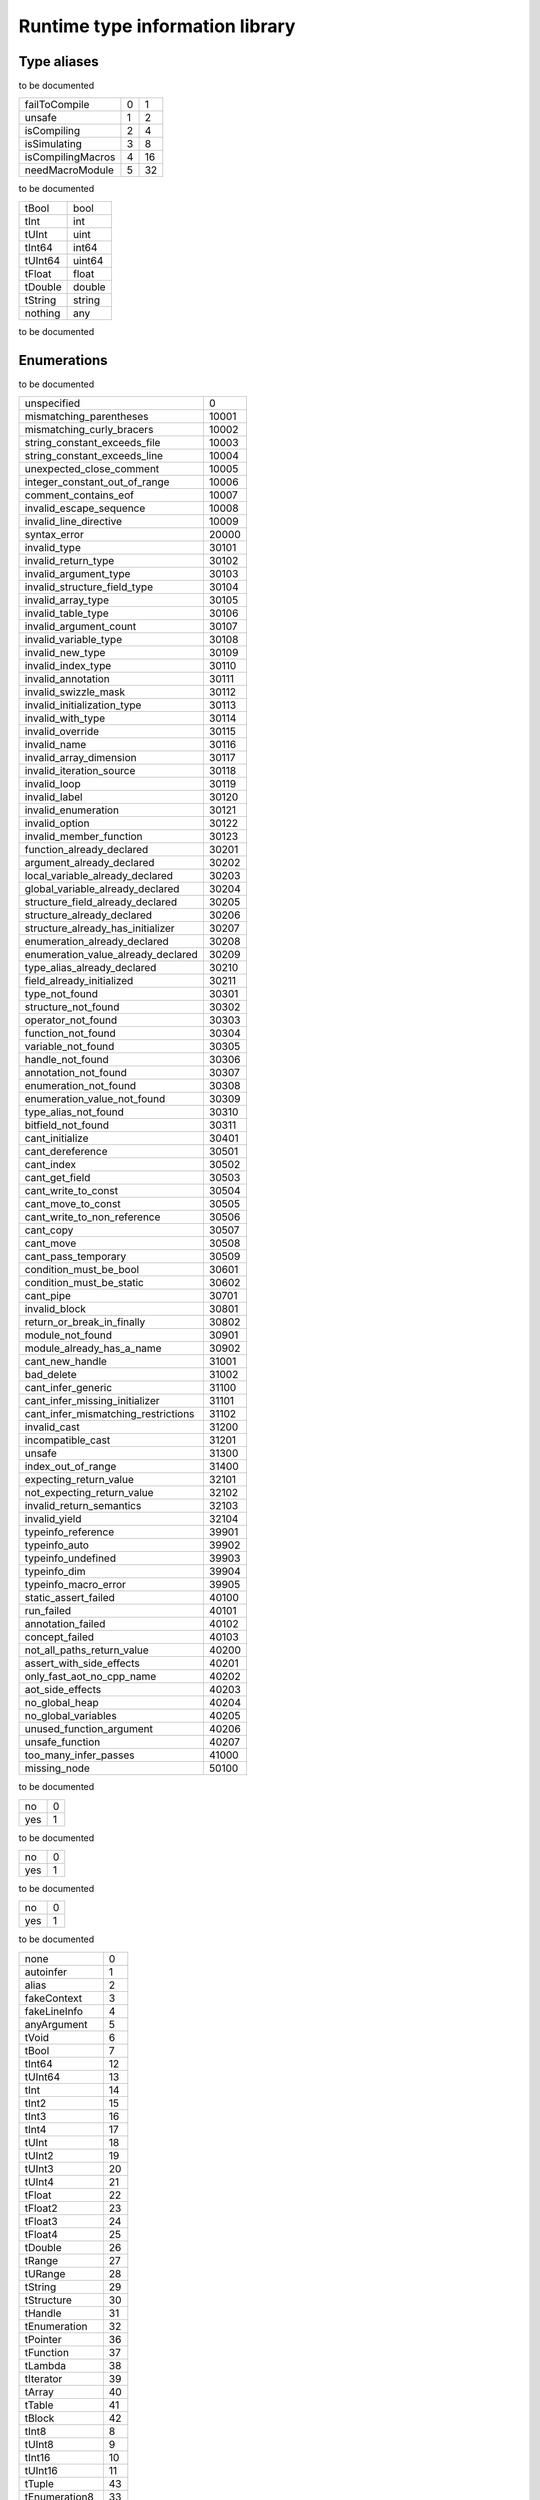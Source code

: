 
.. _stdlib_rtti:

================================
Runtime type information library
================================

++++++++++++
Type aliases
++++++++++++

.. _alias_FileAccessPtr:

.. das:attribute:: FileAccessPtr = FileAccessPtr

to be documented

.. _alias_ProgramFlags:

.. das:attribute:: ProgramFlags is a bitfield

+-----------------+-+--+
+failToCompile    +0+1 +
+-----------------+-+--+
+unsafe           +1+2 +
+-----------------+-+--+
+isCompiling      +2+4 +
+-----------------+-+--+
+isSimulating     +3+8 +
+-----------------+-+--+
+isCompilingMacros+4+16+
+-----------------+-+--+
+needMacroModule  +5+32+
+-----------------+-+--+


to be documented

.. _alias_RttiValue:

.. das:attribute:: RttiValueis a variant type

+-------+------+
+tBool  +bool  +
+-------+------+
+tInt   +int   +
+-------+------+
+tUInt  +uint  +
+-------+------+
+tInt64 +int64 +
+-------+------+
+tUInt64+uint64+
+-------+------+
+tFloat +float +
+-------+------+
+tDouble+double+
+-------+------+
+tString+string+
+-------+------+
+nothing+any   +
+-------+------+


to be documented

++++++++++++
Enumerations
++++++++++++

.. _enum_rtti_CompilationError:

.. das:attribute:: CompilationError

to be documented

+-----------------------------------+-----+
+unspecified                        +0    +
+-----------------------------------+-----+
+mismatching_parentheses            +10001+
+-----------------------------------+-----+
+mismatching_curly_bracers          +10002+
+-----------------------------------+-----+
+string_constant_exceeds_file       +10003+
+-----------------------------------+-----+
+string_constant_exceeds_line       +10004+
+-----------------------------------+-----+
+unexpected_close_comment           +10005+
+-----------------------------------+-----+
+integer_constant_out_of_range      +10006+
+-----------------------------------+-----+
+comment_contains_eof               +10007+
+-----------------------------------+-----+
+invalid_escape_sequence            +10008+
+-----------------------------------+-----+
+invalid_line_directive             +10009+
+-----------------------------------+-----+
+syntax_error                       +20000+
+-----------------------------------+-----+
+invalid_type                       +30101+
+-----------------------------------+-----+
+invalid_return_type                +30102+
+-----------------------------------+-----+
+invalid_argument_type              +30103+
+-----------------------------------+-----+
+invalid_structure_field_type       +30104+
+-----------------------------------+-----+
+invalid_array_type                 +30105+
+-----------------------------------+-----+
+invalid_table_type                 +30106+
+-----------------------------------+-----+
+invalid_argument_count             +30107+
+-----------------------------------+-----+
+invalid_variable_type              +30108+
+-----------------------------------+-----+
+invalid_new_type                   +30109+
+-----------------------------------+-----+
+invalid_index_type                 +30110+
+-----------------------------------+-----+
+invalid_annotation                 +30111+
+-----------------------------------+-----+
+invalid_swizzle_mask               +30112+
+-----------------------------------+-----+
+invalid_initialization_type        +30113+
+-----------------------------------+-----+
+invalid_with_type                  +30114+
+-----------------------------------+-----+
+invalid_override                   +30115+
+-----------------------------------+-----+
+invalid_name                       +30116+
+-----------------------------------+-----+
+invalid_array_dimension            +30117+
+-----------------------------------+-----+
+invalid_iteration_source           +30118+
+-----------------------------------+-----+
+invalid_loop                       +30119+
+-----------------------------------+-----+
+invalid_label                      +30120+
+-----------------------------------+-----+
+invalid_enumeration                +30121+
+-----------------------------------+-----+
+invalid_option                     +30122+
+-----------------------------------+-----+
+invalid_member_function            +30123+
+-----------------------------------+-----+
+function_already_declared          +30201+
+-----------------------------------+-----+
+argument_already_declared          +30202+
+-----------------------------------+-----+
+local_variable_already_declared    +30203+
+-----------------------------------+-----+
+global_variable_already_declared   +30204+
+-----------------------------------+-----+
+structure_field_already_declared   +30205+
+-----------------------------------+-----+
+structure_already_declared         +30206+
+-----------------------------------+-----+
+structure_already_has_initializer  +30207+
+-----------------------------------+-----+
+enumeration_already_declared       +30208+
+-----------------------------------+-----+
+enumeration_value_already_declared +30209+
+-----------------------------------+-----+
+type_alias_already_declared        +30210+
+-----------------------------------+-----+
+field_already_initialized          +30211+
+-----------------------------------+-----+
+type_not_found                     +30301+
+-----------------------------------+-----+
+structure_not_found                +30302+
+-----------------------------------+-----+
+operator_not_found                 +30303+
+-----------------------------------+-----+
+function_not_found                 +30304+
+-----------------------------------+-----+
+variable_not_found                 +30305+
+-----------------------------------+-----+
+handle_not_found                   +30306+
+-----------------------------------+-----+
+annotation_not_found               +30307+
+-----------------------------------+-----+
+enumeration_not_found              +30308+
+-----------------------------------+-----+
+enumeration_value_not_found        +30309+
+-----------------------------------+-----+
+type_alias_not_found               +30310+
+-----------------------------------+-----+
+bitfield_not_found                 +30311+
+-----------------------------------+-----+
+cant_initialize                    +30401+
+-----------------------------------+-----+
+cant_dereference                   +30501+
+-----------------------------------+-----+
+cant_index                         +30502+
+-----------------------------------+-----+
+cant_get_field                     +30503+
+-----------------------------------+-----+
+cant_write_to_const                +30504+
+-----------------------------------+-----+
+cant_move_to_const                 +30505+
+-----------------------------------+-----+
+cant_write_to_non_reference        +30506+
+-----------------------------------+-----+
+cant_copy                          +30507+
+-----------------------------------+-----+
+cant_move                          +30508+
+-----------------------------------+-----+
+cant_pass_temporary                +30509+
+-----------------------------------+-----+
+condition_must_be_bool             +30601+
+-----------------------------------+-----+
+condition_must_be_static           +30602+
+-----------------------------------+-----+
+cant_pipe                          +30701+
+-----------------------------------+-----+
+invalid_block                      +30801+
+-----------------------------------+-----+
+return_or_break_in_finally         +30802+
+-----------------------------------+-----+
+module_not_found                   +30901+
+-----------------------------------+-----+
+module_already_has_a_name          +30902+
+-----------------------------------+-----+
+cant_new_handle                    +31001+
+-----------------------------------+-----+
+bad_delete                         +31002+
+-----------------------------------+-----+
+cant_infer_generic                 +31100+
+-----------------------------------+-----+
+cant_infer_missing_initializer     +31101+
+-----------------------------------+-----+
+cant_infer_mismatching_restrictions+31102+
+-----------------------------------+-----+
+invalid_cast                       +31200+
+-----------------------------------+-----+
+incompatible_cast                  +31201+
+-----------------------------------+-----+
+unsafe                             +31300+
+-----------------------------------+-----+
+index_out_of_range                 +31400+
+-----------------------------------+-----+
+expecting_return_value             +32101+
+-----------------------------------+-----+
+not_expecting_return_value         +32102+
+-----------------------------------+-----+
+invalid_return_semantics           +32103+
+-----------------------------------+-----+
+invalid_yield                      +32104+
+-----------------------------------+-----+
+typeinfo_reference                 +39901+
+-----------------------------------+-----+
+typeinfo_auto                      +39902+
+-----------------------------------+-----+
+typeinfo_undefined                 +39903+
+-----------------------------------+-----+
+typeinfo_dim                       +39904+
+-----------------------------------+-----+
+typeinfo_macro_error               +39905+
+-----------------------------------+-----+
+static_assert_failed               +40100+
+-----------------------------------+-----+
+run_failed                         +40101+
+-----------------------------------+-----+
+annotation_failed                  +40102+
+-----------------------------------+-----+
+concept_failed                     +40103+
+-----------------------------------+-----+
+not_all_paths_return_value         +40200+
+-----------------------------------+-----+
+assert_with_side_effects           +40201+
+-----------------------------------+-----+
+only_fast_aot_no_cpp_name          +40202+
+-----------------------------------+-----+
+aot_side_effects                   +40203+
+-----------------------------------+-----+
+no_global_heap                     +40204+
+-----------------------------------+-----+
+no_global_variables                +40205+
+-----------------------------------+-----+
+unused_function_argument           +40206+
+-----------------------------------+-----+
+unsafe_function                    +40207+
+-----------------------------------+-----+
+too_many_infer_passes              +41000+
+-----------------------------------+-----+
+missing_node                       +50100+
+-----------------------------------+-----+


.. _enum_rtti_ConstMatters:

.. das:attribute:: ConstMatters

to be documented

+---+-+
+no +0+
+---+-+
+yes+1+
+---+-+


.. _enum_rtti_RefMatters:

.. das:attribute:: RefMatters

to be documented

+---+-+
+no +0+
+---+-+
+yes+1+
+---+-+


.. _enum_rtti_TemporaryMatters:

.. das:attribute:: TemporaryMatters

to be documented

+---+-+
+no +0+
+---+-+
+yes+1+
+---+-+


.. _enum_rtti_Type:

.. das:attribute:: Type

to be documented

+--------------+--+
+none          +0 +
+--------------+--+
+autoinfer     +1 +
+--------------+--+
+alias         +2 +
+--------------+--+
+fakeContext   +3 +
+--------------+--+
+fakeLineInfo  +4 +
+--------------+--+
+anyArgument   +5 +
+--------------+--+
+tVoid         +6 +
+--------------+--+
+tBool         +7 +
+--------------+--+
+tInt64        +12+
+--------------+--+
+tUInt64       +13+
+--------------+--+
+tInt          +14+
+--------------+--+
+tInt2         +15+
+--------------+--+
+tInt3         +16+
+--------------+--+
+tInt4         +17+
+--------------+--+
+tUInt         +18+
+--------------+--+
+tUInt2        +19+
+--------------+--+
+tUInt3        +20+
+--------------+--+
+tUInt4        +21+
+--------------+--+
+tFloat        +22+
+--------------+--+
+tFloat2       +23+
+--------------+--+
+tFloat3       +24+
+--------------+--+
+tFloat4       +25+
+--------------+--+
+tDouble       +26+
+--------------+--+
+tRange        +27+
+--------------+--+
+tURange       +28+
+--------------+--+
+tString       +29+
+--------------+--+
+tStructure    +30+
+--------------+--+
+tHandle       +31+
+--------------+--+
+tEnumeration  +32+
+--------------+--+
+tPointer      +36+
+--------------+--+
+tFunction     +37+
+--------------+--+
+tLambda       +38+
+--------------+--+
+tIterator     +39+
+--------------+--+
+tArray        +40+
+--------------+--+
+tTable        +41+
+--------------+--+
+tBlock        +42+
+--------------+--+
+tInt8         +8 +
+--------------+--+
+tUInt8        +9 +
+--------------+--+
+tInt16        +10+
+--------------+--+
+tUInt16       +11+
+--------------+--+
+tTuple        +43+
+--------------+--+
+tEnumeration8 +33+
+--------------+--+
+tEnumeration16+34+
+--------------+--+
+tVariant      +44+
+--------------+--+
+tBitfield     +35+
+--------------+--+


++++++++++++++++++
Handled structures
++++++++++++++++++

.. _handle_rtti_Annotation:

.. das:attribute:: Annotation

Annotation fields are

+-------+--------------------------------------------------------+
+_module+ :ref:`rtti::Module <handle_rtti_Module>` ?             +
+-------+--------------------------------------------------------+
+cppName+ :ref:`builtin::das_string <handle_builtin_das_string>` +
+-------+--------------------------------------------------------+
+name   + :ref:`builtin::das_string <handle_builtin_das_string>` +
+-------+--------------------------------------------------------+


Annotation properties are

+--------------------------+----+
+isTypeAnnotation          +bool+
+--------------------------+----+
+isBasicStructureAnnotation+bool+
+--------------------------+----+


to be documented


.. _handle_rtti_AnnotationArgument:

.. das:attribute:: AnnotationArgument

AnnotationArgument fields are

+---------+--------------------------------------------------------+
+fValue   +float                                                   +
+---------+--------------------------------------------------------+
+iValue   +int                                                     +
+---------+--------------------------------------------------------+
+name     + :ref:`builtin::das_string <handle_builtin_das_string>` +
+---------+--------------------------------------------------------+
+sValue   + :ref:`builtin::das_string <handle_builtin_das_string>` +
+---------+--------------------------------------------------------+
+bValue   +bool                                                    +
+---------+--------------------------------------------------------+
+basicType+ :ref:`rtti::Type <enum_rtti_Type>`                     +
+---------+--------------------------------------------------------+


to be documented


.. _handle_rtti_AnnotationDeclaration:

.. das:attribute:: AnnotationDeclaration

AnnotationDeclaration fields are

+----------+--------------------------------------------------------------------------+
+annotation+smart_ptr< :ref:`rtti::Annotation <handle_rtti_Annotation>` >             +
+----------+--------------------------------------------------------------------------+
+arguments + :ref:`rtti::AnnotationArgumentList <handle_rtti_AnnotationArgumentList>` +
+----------+--------------------------------------------------------------------------+


to be documented


.. _handle_rtti_BasicStructureAnnotation:

.. das:attribute:: BasicStructureAnnotation

BasicStructureAnnotation fields are

+-------+--------------------------------------------------------+
+cppName+ :ref:`builtin::das_string <handle_builtin_das_string>` +
+-------+--------------------------------------------------------+
+name   + :ref:`builtin::das_string <handle_builtin_das_string>` +
+-------+--------------------------------------------------------+


BasicStructureAnnotation properties are

+----------+---+
+fieldCount+int+
+----------+---+


to be documented


.. _handle_rtti_EnumInfo:

.. das:attribute:: EnumInfo

EnumInfo fields are

+-----+------+
+count+uint  +
+-----+------+
+name +string+
+-----+------+
+hash +uint  +
+-----+------+


to be documented


.. _handle_rtti_EnumValueInfo:

.. das:attribute:: EnumValueInfo

EnumValueInfo fields are

+-----+------+
+value+int64 +
+-----+------+
+name +string+
+-----+------+


to be documented


.. _handle_rtti_Error:

.. das:attribute:: Error

Error fields are

+-----+------------------------------------------------------------+
+fixme+ :ref:`builtin::das_string <handle_builtin_das_string>`     +
+-----+------------------------------------------------------------+
+at   + :ref:`rtti::LineInfo <handle_rtti_LineInfo>`               +
+-----+------------------------------------------------------------+
+what + :ref:`builtin::das_string <handle_builtin_das_string>`     +
+-----+------------------------------------------------------------+
+extra+ :ref:`builtin::das_string <handle_builtin_das_string>`     +
+-----+------------------------------------------------------------+
+cerr + :ref:`rtti::CompilationError <enum_rtti_CompilationError>` +
+-----+------------------------------------------------------------+


to be documented


.. _handle_rtti_FileAccess:

.. das:attribute:: FileAccess

to be documented


.. _handle_rtti_FileInfo:

.. das:attribute:: FileInfo

FileInfo fields are

+------------+--------------------------------------------------------+
+tabSize     +int                                                     +
+------------+--------------------------------------------------------+
+name        + :ref:`builtin::das_string <handle_builtin_das_string>` +
+------------+--------------------------------------------------------+
+sourceLength+uint                                                    +
+------------+--------------------------------------------------------+


FileInfo properties are

+------+------------+
+source+string const+
+------+------------+


to be documented


.. _handle_rtti_FuncInfo:

.. das:attribute:: FuncInfo

FuncInfo fields are

+---------+-----------------------------------------------+
+stackSize+uint                                           +
+---------+-----------------------------------------------+
+result   + :ref:`rtti::TypeInfo <handle_rtti_TypeInfo>` ?+
+---------+-----------------------------------------------+
+count    +uint                                           +
+---------+-----------------------------------------------+
+cppName  +string                                         +
+---------+-----------------------------------------------+
+name     +string                                         +
+---------+-----------------------------------------------+
+hash     +uint                                           +
+---------+-----------------------------------------------+
+flags    +uint                                           +
+---------+-----------------------------------------------+


to be documented


.. _handle_rtti_LineInfo:

.. das:attribute:: LineInfo

LineInfo fields are

+-----------+-----------------------------------------------+
+last_column+uint                                           +
+-----------+-----------------------------------------------+
+line       +uint                                           +
+-----------+-----------------------------------------------+
+last_line  +uint                                           +
+-----------+-----------------------------------------------+
+column     +uint                                           +
+-----------+-----------------------------------------------+
+fileInfo   + :ref:`rtti::FileInfo <handle_rtti_FileInfo>` ?+
+-----------+-----------------------------------------------+


to be documented


.. _handle_rtti_Module:

.. das:attribute:: Module

Module fields are

+----+--------------------------------------------------------+
+name+ :ref:`builtin::das_string <handle_builtin_das_string>` +
+----+--------------------------------------------------------+


to be documented


.. _handle_rtti_Program:

.. das:attribute:: Program

Program fields are

+------+------------------------------------------------------------+
+flags + :ref:`ProgramFlags <alias_ProgramFlags>`                   +
+------+------------------------------------------------------------+
+errors+ :ref:`rtti::dasvector`Error <handle_rtti_dasvector`Error>` +
+------+------------------------------------------------------------+


to be documented


.. _handle_rtti_StructInfo:

.. das:attribute:: StructInfo

StructInfo fields are

+-----------+------+
+size       +uint  +
+-----------+------+
+initializer+int   +
+-----------+------+
+count      +uint  +
+-----------+------+
+name       +string+
+-----------+------+
+hash       +uint  +
+-----------+------+


to be documented


.. _handle_rtti_TypeAnnotation:

.. das:attribute:: TypeAnnotation

TypeAnnotation fields are

+-------+--------------------------------------------------------+
+_module+ :ref:`rtti::Module <handle_rtti_Module>` ?             +
+-------+--------------------------------------------------------+
+cppName+ :ref:`builtin::das_string <handle_builtin_das_string>` +
+-------+--------------------------------------------------------+
+name   + :ref:`builtin::das_string <handle_builtin_das_string>` +
+-------+--------------------------------------------------------+


to be documented


.. _handle_rtti_TypeInfo:

.. das:attribute:: TypeInfo

TypeInfo fields are

+----------+---------------------------------------------------+
+argTypes  + :ref:`rtti::TypeInfo <handle_rtti_TypeInfo>` ??   +
+----------+---------------------------------------------------+
+secondType+ :ref:`rtti::TypeInfo <handle_rtti_TypeInfo>` ?    +
+----------+---------------------------------------------------+
+dimSize   +uint                                               +
+----------+---------------------------------------------------+
+enumType  + :ref:`rtti::EnumInfo <handle_rtti_EnumInfo>` ?    +
+----------+---------------------------------------------------+
+hash      +uint                                               +
+----------+---------------------------------------------------+
+argNames  +string?                                            +
+----------+---------------------------------------------------+
+argCount  +uint                                               +
+----------+---------------------------------------------------+
+basicType + :ref:`rtti::Type <enum_rtti_Type>`                +
+----------+---------------------------------------------------+
+firstType + :ref:`rtti::TypeInfo <handle_rtti_TypeInfo>` ?    +
+----------+---------------------------------------------------+
+structType+ :ref:`rtti::StructInfo <handle_rtti_StructInfo>` ?+
+----------+---------------------------------------------------+


TypeInfo properties are

+----------+-----------------------------------------------------------+
+isConst   +bool                                                       +
+----------+-----------------------------------------------------------+
+annotation+ :ref:`rtti::TypeAnnotation <handle_rtti_TypeAnnotation>` ?+
+----------+-----------------------------------------------------------+
+isRawPod  +bool                                                       +
+----------+-----------------------------------------------------------+
+isRef     +bool                                                       +
+----------+-----------------------------------------------------------+
+isImplicit+bool                                                       +
+----------+-----------------------------------------------------------+
+isRefType +bool                                                       +
+----------+-----------------------------------------------------------+
+isPod     +bool                                                       +
+----------+-----------------------------------------------------------+
+isTemp    +bool                                                       +
+----------+-----------------------------------------------------------+
+isRefValue+bool                                                       +
+----------+-----------------------------------------------------------+
+canCopy   +bool                                                       +
+----------+-----------------------------------------------------------+


to be documented


.. _handle_rtti_VarInfo:

.. das:attribute:: VarInfo

VarInfo fields are

+--------------------+---------------------------------------------------------------------------------+
+argTypes            + :ref:`rtti::TypeInfo <handle_rtti_TypeInfo>` ??                                 +
+--------------------+---------------------------------------------------------------------------------+
+value               +any                                                                              +
+--------------------+---------------------------------------------------------------------------------+
+secondType          + :ref:`rtti::TypeInfo <handle_rtti_TypeInfo>` ?                                  +
+--------------------+---------------------------------------------------------------------------------+
+dimSize             +uint                                                                             +
+--------------------+---------------------------------------------------------------------------------+
+enumType            + :ref:`rtti::EnumInfo <handle_rtti_EnumInfo>` ?                                  +
+--------------------+---------------------------------------------------------------------------------+
+name                +string                                                                           +
+--------------------+---------------------------------------------------------------------------------+
+hash                +uint                                                                             +
+--------------------+---------------------------------------------------------------------------------+
+argNames            +string?                                                                          +
+--------------------+---------------------------------------------------------------------------------+
+argCount            +uint                                                                             +
+--------------------+---------------------------------------------------------------------------------+
+sValue              +string                                                                           +
+--------------------+---------------------------------------------------------------------------------+
+offset              +uint                                                                             +
+--------------------+---------------------------------------------------------------------------------+
+basicType           + :ref:`rtti::Type <enum_rtti_Type>`                                              +
+--------------------+---------------------------------------------------------------------------------+
+firstType           + :ref:`rtti::TypeInfo <handle_rtti_TypeInfo>` ?                                  +
+--------------------+---------------------------------------------------------------------------------+
+annotation_arguments+ :ref:`rtti::AnnotationArguments <handle_rtti_AnnotationArguments>`  const? const+
+--------------------+---------------------------------------------------------------------------------+
+structType          + :ref:`rtti::StructInfo <handle_rtti_StructInfo>` ?                              +
+--------------------+---------------------------------------------------------------------------------+


VarInfo properties are

+----------+-----------------------------------------------------------+
+isConst   +bool                                                       +
+----------+-----------------------------------------------------------+
+annotation+ :ref:`rtti::TypeAnnotation <handle_rtti_TypeAnnotation>` ?+
+----------+-----------------------------------------------------------+
+isRawPod  +bool                                                       +
+----------+-----------------------------------------------------------+
+isRef     +bool                                                       +
+----------+-----------------------------------------------------------+
+isImplicit+bool                                                       +
+----------+-----------------------------------------------------------+
+isRefType +bool                                                       +
+----------+-----------------------------------------------------------+
+isPod     +bool                                                       +
+----------+-----------------------------------------------------------+
+isTemp    +bool                                                       +
+----------+-----------------------------------------------------------+
+isRefValue+bool                                                       +
+----------+-----------------------------------------------------------+
+canCopy   +bool                                                       +
+----------+-----------------------------------------------------------+


to be documented


+++++++++++++
Handled types
+++++++++++++

.. _handle_rtti_AnnotationArgumentList:

.. das:attribute:: AnnotationArgumentList

to be documented


.. _handle_rtti_AnnotationArguments:

.. das:attribute:: AnnotationArguments

to be documented


.. _handle_rtti_AnnotationList:

.. das:attribute:: AnnotationList

to be documented


.. _handle_rtti_dasvector`Error:

.. das:attribute:: dasvector`Error

to be documented


++++++++
Generics
++++++++

.. das:function:: class_info ( cl:auto const )  : rtti::StructInfo const?

class_info returns  :ref:`rtti::StructInfo <handle_rtti_StructInfo>`  const?



function arguments are

+--+----------+
+cl+auto const+
+--+----------+



to be documented


+++++++++
Functions
+++++++++

.. das:function:: RttiValue_nothing

RttiValue_nothing returns variant<tBool:bool;tInt:int;tUInt:uint;tInt64:int64;tUInt64:uint64;tFloat:float;tDouble:double;tString:string;nothing:any>




to be documented


.. das:function:: arg_names ( info:TypeInfo const )  : iterator<string>

arg_names returns iterator<string>



function arguments are

+----+----------------------------------------------------+
+info+ :ref:`rtti::TypeInfo <handle_rtti_TypeInfo>`  const+
+----+----------------------------------------------------+



to be documented


.. das:function:: arg_names ( info:VarInfo const )  : iterator<string>

arg_names returns iterator<string>



function arguments are

+----+--------------------------------------------------+
+info+ :ref:`rtti::VarInfo <handle_rtti_VarInfo>`  const+
+----+--------------------------------------------------+



to be documented


.. das:function:: arg_types ( info:TypeInfo const )  : iterator<rtti::TypeInfo const&>

arg_types returns iterator< :ref:`rtti::TypeInfo <handle_rtti_TypeInfo>`  const&>



function arguments are

+----+----------------------------------------------------+
+info+ :ref:`rtti::TypeInfo <handle_rtti_TypeInfo>`  const+
+----+----------------------------------------------------+



to be documented


.. das:function:: arg_types ( info:VarInfo const )  : iterator<rtti::TypeInfo const&>

arg_types returns iterator< :ref:`rtti::TypeInfo <handle_rtti_TypeInfo>`  const&>



function arguments are

+----+--------------------------------------------------+
+info+ :ref:`rtti::VarInfo <handle_rtti_VarInfo>`  const+
+----+--------------------------------------------------+



to be documented


.. das:function:: basic_struct_for_each_field ( arg0:BasicStructureAnnotation const implicit; arg1:block<(string;string;rtti::TypeInfo const;uint):void> const implicit ) 



function arguments are

+----+----------------------------------------------------------------------------------------------------+
+arg0+ :ref:`rtti::BasicStructureAnnotation <handle_rtti_BasicStructureAnnotation>`  const implicit       +
+----+----------------------------------------------------------------------------------------------------+
+arg1+block<(string;string; :ref:`rtti::TypeInfo <handle_rtti_TypeInfo>`  const;uint):void> const implicit+
+----+----------------------------------------------------------------------------------------------------+



to be documented


.. das:function:: builtin_is_same_type ( arg0:rtti::TypeInfo const? const implicit; arg1:rtti::TypeInfo const? const implicit; arg2:RefMatters const; arg3:ConstMatters const; arg4:TemporaryMatters const; arg5:bool const )  : bool

builtin_is_same_type returns bool



function arguments are

+----+--------------------------------------------------------------------+
+arg0+ :ref:`rtti::TypeInfo <handle_rtti_TypeInfo>`  const? const implicit+
+----+--------------------------------------------------------------------+
+arg1+ :ref:`rtti::TypeInfo <handle_rtti_TypeInfo>`  const? const implicit+
+----+--------------------------------------------------------------------+
+arg2+ :ref:`rtti::RefMatters <enum_rtti_RefMatters>`  const              +
+----+--------------------------------------------------------------------+
+arg3+ :ref:`rtti::ConstMatters <enum_rtti_ConstMatters>`  const          +
+----+--------------------------------------------------------------------+
+arg4+ :ref:`rtti::TemporaryMatters <enum_rtti_TemporaryMatters>`  const  +
+----+--------------------------------------------------------------------+
+arg5+bool const                                                          +
+----+--------------------------------------------------------------------+



to be documented


.. das:function:: compile ( arg0:string const; arg1:string const; arg2:block<(bool;smart_ptr<rtti::Program>;das_string const):void> const implicit ) 



function arguments are

+----+--------------------------------------------------------------------------------------------------------------------------------------------------------+
+arg0+string const                                                                                                                                            +
+----+--------------------------------------------------------------------------------------------------------------------------------------------------------+
+arg1+string const                                                                                                                                            +
+----+--------------------------------------------------------------------------------------------------------------------------------------------------------+
+arg2+block<(bool;smart_ptr< :ref:`rtti::Program <handle_rtti_Program>` >; :ref:`builtin::das_string <handle_builtin_das_string>`  const):void> const implicit+
+----+--------------------------------------------------------------------------------------------------------------------------------------------------------+



to be documented


.. das:function:: compile_file ( arg0:string const; arg1:smart_ptr<rtti::FileAccess> const implicit; arg2:block<(bool;smart_ptr<rtti::Program>;das_string const):void> const implicit ) 



function arguments are

+----+--------------------------------------------------------------------------------------------------------------------------------------------------------+
+arg0+string const                                                                                                                                            +
+----+--------------------------------------------------------------------------------------------------------------------------------------------------------+
+arg1+smart_ptr< :ref:`rtti::FileAccess <handle_rtti_FileAccess>` > const implicit                                                                            +
+----+--------------------------------------------------------------------------------------------------------------------------------------------------------+
+arg2+block<(bool;smart_ptr< :ref:`rtti::Program <handle_rtti_Program>` >; :ref:`builtin::das_string <handle_builtin_das_string>`  const):void> const implicit+
+----+--------------------------------------------------------------------------------------------------------------------------------------------------------+



to be documented


.. das:function:: context_for_each_function ( blk:block<(info:rtti::FuncInfo const):void> const ) 



function arguments are

+---+-----------------------------------------------------------------------------+
+blk+block<(info: :ref:`rtti::FuncInfo <handle_rtti_FuncInfo>`  const):void> const+
+---+-----------------------------------------------------------------------------+



to be documented


.. das:function:: context_for_each_variable ( blk:block<(info:rtti::VarInfo const):void> const ) 



function arguments are

+---+---------------------------------------------------------------------------+
+blk+block<(info: :ref:`rtti::VarInfo <handle_rtti_VarInfo>`  const):void> const+
+---+---------------------------------------------------------------------------+



to be documented


.. das:function:: each_dim ( info:TypeInfo const )  : iterator<int>

each_dim returns iterator<int>



function arguments are

+----+----------------------------------------------------+
+info+ :ref:`rtti::TypeInfo <handle_rtti_TypeInfo>`  const+
+----+----------------------------------------------------+



to be documented


.. das:function:: each_dim ( info:VarInfo const )  : iterator<int>

each_dim returns iterator<int>



function arguments are

+----+--------------------------------------------------+
+info+ :ref:`rtti::VarInfo <handle_rtti_VarInfo>`  const+
+----+--------------------------------------------------+



to be documented


.. das:function:: get_annotation_argument_value ( arg0:AnnotationArgument const implicit )  : RttiValue

get_annotation_argument_value returns  :ref:`RttiValue <alias_RttiValue>` 



function arguments are

+----+---------------------------------------------------------------------------------+
+arg0+ :ref:`rtti::AnnotationArgument <handle_rtti_AnnotationArgument>`  const implicit+
+----+---------------------------------------------------------------------------------+



to be documented


.. das:function:: get_das_type_name ( arg0:Type const )  : string

get_das_type_name returns string



function arguments are

+----+------------------------------------------+
+arg0+ :ref:`rtti::Type <enum_rtti_Type>`  const+
+----+------------------------------------------+



to be documented


.. das:function:: get_dim ( arg0:TypeInfo const implicit; arg1:int const )  : int

get_dim returns int



function arguments are

+----+-------------------------------------------------------------+
+arg0+ :ref:`rtti::TypeInfo <handle_rtti_TypeInfo>`  const implicit+
+----+-------------------------------------------------------------+
+arg1+int const                                                    +
+----+-------------------------------------------------------------+



to be documented


.. das:function:: get_dim ( arg0:VarInfo const implicit; arg1:int const )  : int

get_dim returns int



function arguments are

+----+-----------------------------------------------------------+
+arg0+ :ref:`rtti::VarInfo <handle_rtti_VarInfo>`  const implicit+
+----+-----------------------------------------------------------+
+arg1+int const                                                  +
+----+-----------------------------------------------------------+



to be documented


.. das:function:: get_function_info ( arg0:int )  : FuncInfo const&

get_function_info returns  :ref:`rtti::FuncInfo <handle_rtti_FuncInfo>`  const&



function arguments are

+----+---+
+arg0+int+
+----+---+



to be documented


.. das:function:: get_module ( arg0:string const )  : rtti::Module?

get_module returns  :ref:`rtti::Module <handle_rtti_Module>` ?



function arguments are

+----+------------+
+arg0+string const+
+----+------------+



to be documented


.. das:function:: get_this_module ( arg0:smart_ptr<rtti::Program> const implicit )  : rtti::Module?

get_this_module returns  :ref:`rtti::Module <handle_rtti_Module>` ?



function arguments are

+----+----------------------------------------------------------------------+
+arg0+smart_ptr< :ref:`rtti::Program <handle_rtti_Program>` > const implicit+
+----+----------------------------------------------------------------------+



to be documented


.. das:function:: get_total_functions (  )  : int

get_total_functions returns int



function arguments are

+



to be documented


.. das:function:: get_total_variables (  )  : int

get_total_variables returns int



function arguments are

+



to be documented


.. das:function:: get_variable_info ( arg0:int )  : VarInfo const&

get_variable_info returns  :ref:`rtti::VarInfo <handle_rtti_VarInfo>`  const&



function arguments are

+----+---+
+arg0+int+
+----+---+



to be documented


.. das:function:: get_variable_value ( arg0:VarInfo const implicit )  : RttiValue

get_variable_value returns  :ref:`RttiValue <alias_RttiValue>` 



function arguments are

+----+-----------------------------------------------------------+
+arg0+ :ref:`rtti::VarInfo <handle_rtti_VarInfo>`  const implicit+
+----+-----------------------------------------------------------+



to be documented


.. das:function:: is_compatible_cast ( a:StructInfo const; b:StructInfo const )  : bool

is_compatible_cast returns bool



function arguments are

+-+--------------------------------------------------------+
+a+ :ref:`rtti::StructInfo <handle_rtti_StructInfo>`  const+
+-+--------------------------------------------------------+
+b+ :ref:`rtti::StructInfo <handle_rtti_StructInfo>`  const+
+-+--------------------------------------------------------+



to be documented


.. das:function:: is_compatible_cast ( arg0:rtti::StructInfo const? const implicit; arg1:rtti::StructInfo const? const implicit )  : bool

is_compatible_cast returns bool



function arguments are

+----+------------------------------------------------------------------------+
+arg0+ :ref:`rtti::StructInfo <handle_rtti_StructInfo>`  const? const implicit+
+----+------------------------------------------------------------------------+
+arg1+ :ref:`rtti::StructInfo <handle_rtti_StructInfo>`  const? const implicit+
+----+------------------------------------------------------------------------+



to be documented


.. das:function:: is_same_type ( a:TypeInfo const; b:TypeInfo const; refMatters:RefMatters const; constMatters:ConstMatters const; temporaryMatters:TemporaryMatters const; topLevel:bool const )  : bool

is_same_type returns bool



function arguments are

+----------------+------------------------------------------------------------------+
+a               + :ref:`rtti::TypeInfo <handle_rtti_TypeInfo>`  const              +
+----------------+------------------------------------------------------------------+
+b               + :ref:`rtti::TypeInfo <handle_rtti_TypeInfo>`  const              +
+----------------+------------------------------------------------------------------+
+refMatters      + :ref:`rtti::RefMatters <enum_rtti_RefMatters>`  const            +
+----------------+------------------------------------------------------------------+
+constMatters    + :ref:`rtti::ConstMatters <enum_rtti_ConstMatters>`  const        +
+----------------+------------------------------------------------------------------+
+temporaryMatters+ :ref:`rtti::TemporaryMatters <enum_rtti_TemporaryMatters>`  const+
+----------------+------------------------------------------------------------------+
+topLevel        +bool const                                                        +
+----------------+------------------------------------------------------------------+



to be documented


.. das:function:: make_file_access ( arg0:string const )  : smart_ptr<rtti::FileAccess>

make_file_access returns smart_ptr< :ref:`rtti::FileAccess <handle_rtti_FileAccess>` >



function arguments are

+----+------------+
+arg0+string const+
+----+------------+



to be documented


.. das:function:: module_for_each_annotation ( arg0:rtti::Module? const implicit; arg1:block<(rtti::Annotation const):void> const implicit ) 



function arguments are

+----+-------------------------------------------------------------------------------------+
+arg0+ :ref:`rtti::Module <handle_rtti_Module>` ? const implicit                           +
+----+-------------------------------------------------------------------------------------+
+arg1+block<( :ref:`rtti::Annotation <handle_rtti_Annotation>`  const):void> const implicit+
+----+-------------------------------------------------------------------------------------+



to be documented


.. das:function:: module_for_each_enumeration ( arg0:rtti::Module? const implicit; arg1:block<(rtti::EnumInfo const):void> const implicit ) 



function arguments are

+----+---------------------------------------------------------------------------------+
+arg0+ :ref:`rtti::Module <handle_rtti_Module>` ? const implicit                       +
+----+---------------------------------------------------------------------------------+
+arg1+block<( :ref:`rtti::EnumInfo <handle_rtti_EnumInfo>`  const):void> const implicit+
+----+---------------------------------------------------------------------------------+



to be documented


.. das:function:: module_for_each_function ( arg0:rtti::Module? const implicit; arg1:block<(rtti::FuncInfo const):void> const implicit ) 



function arguments are

+----+---------------------------------------------------------------------------------+
+arg0+ :ref:`rtti::Module <handle_rtti_Module>` ? const implicit                       +
+----+---------------------------------------------------------------------------------+
+arg1+block<( :ref:`rtti::FuncInfo <handle_rtti_FuncInfo>`  const):void> const implicit+
+----+---------------------------------------------------------------------------------+



to be documented


.. das:function:: module_for_each_generic ( arg0:rtti::Module? const implicit; arg1:block<(rtti::FuncInfo const):void> const implicit ) 



function arguments are

+----+---------------------------------------------------------------------------------+
+arg0+ :ref:`rtti::Module <handle_rtti_Module>` ? const implicit                       +
+----+---------------------------------------------------------------------------------+
+arg1+block<( :ref:`rtti::FuncInfo <handle_rtti_FuncInfo>`  const):void> const implicit+
+----+---------------------------------------------------------------------------------+



to be documented


.. das:function:: module_for_each_global ( arg0:rtti::Module? const implicit; arg1:block<(rtti::VarInfo const):void> const implicit ) 



function arguments are

+----+-------------------------------------------------------------------------------+
+arg0+ :ref:`rtti::Module <handle_rtti_Module>` ? const implicit                     +
+----+-------------------------------------------------------------------------------+
+arg1+block<( :ref:`rtti::VarInfo <handle_rtti_VarInfo>`  const):void> const implicit+
+----+-------------------------------------------------------------------------------+



to be documented


.. das:function:: module_for_each_structure ( arg0:rtti::Module? const implicit; arg1:block<(rtti::StructInfo const):void> const implicit ) 



function arguments are

+----+-------------------------------------------------------------------------------------+
+arg0+ :ref:`rtti::Module <handle_rtti_Module>` ? const implicit                           +
+----+-------------------------------------------------------------------------------------+
+arg1+block<( :ref:`rtti::StructInfo <handle_rtti_StructInfo>`  const):void> const implicit+
+----+-------------------------------------------------------------------------------------+



to be documented


.. das:function:: program_for_each_module ( arg0:smart_ptr<rtti::Program> const implicit; arg1:block<(rtti::Module?):void> const implicit ) 



function arguments are

+----+------------------------------------------------------------------------+
+arg0+smart_ptr< :ref:`rtti::Program <handle_rtti_Program>` > const implicit  +
+----+------------------------------------------------------------------------+
+arg1+block<( :ref:`rtti::Module <handle_rtti_Module>` ?):void> const implicit+
+----+------------------------------------------------------------------------+



to be documented


.. das:function:: program_for_each_registered_module ( arg0:block<(rtti::Module?):void> const implicit ) 



function arguments are

+----+------------------------------------------------------------------------+
+arg0+block<( :ref:`rtti::Module <handle_rtti_Module>` ?):void> const implicit+
+----+------------------------------------------------------------------------+



to be documented


.. das:function:: rtti_builtin_structure_for_each_annotation ( arg0:StructInfo const implicit; arg1:block<> const implicit ) 



function arguments are

+----+-----------------------------------------------------------------+
+arg0+ :ref:`rtti::StructInfo <handle_rtti_StructInfo>`  const implicit+
+----+-----------------------------------------------------------------+
+arg1+block<> const implicit                                           +
+----+-----------------------------------------------------------------+



to be documented


.. das:function:: set_file_source ( arg0:smart_ptr<rtti::FileAccess> const implicit; arg1:string const; arg2:string const )  : bool

set_file_source returns bool



function arguments are

+----+----------------------------------------------------------------------------+
+arg0+smart_ptr< :ref:`rtti::FileAccess <handle_rtti_FileAccess>` > const implicit+
+----+----------------------------------------------------------------------------+
+arg1+string const                                                                +
+----+----------------------------------------------------------------------------+
+arg2+string const                                                                +
+----+----------------------------------------------------------------------------+



to be documented


.. das:function:: structure_for_each_annotation ( st:StructInfo const; subexpr:block<(ann:rtti::Annotation const;args:rtti::AnnotationArguments const):void> const ) 



function arguments are

+-------+----------------------------------------------------------------------------------------------------------------------------------------------------------------+
+st     + :ref:`rtti::StructInfo <handle_rtti_StructInfo>`  const                                                                                                        +
+-------+----------------------------------------------------------------------------------------------------------------------------------------------------------------+
+subexpr+block<(ann: :ref:`rtti::Annotation <handle_rtti_Annotation>`  const;args: :ref:`rtti::AnnotationArguments <handle_rtti_AnnotationArguments>`  const):void> const+
+-------+----------------------------------------------------------------------------------------------------------------------------------------------------------------+



to be documented



